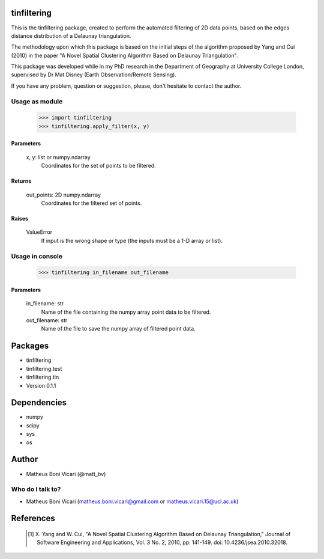tinfiltering
============

This is the tinfiltering package, created to perform the automated filtering of 2D data points, based on the edges distance distribution of a Delaunay triangulation.

The methodology upon which this package is based on the initial steps of the algorithm proposed by Yang and Cui (2010) in the paper "A Novel Spatial Clustering Algorithm Based on Delaunay Triangulation".

This package was developed while in my PhD research in the Department of Geography at University College London, supervised by Dr Mat Disney (Earth Observation/Remote Sensing).

If you have any problem, question or suggestion, please, don't hesitate to contact the author.


Usage as module
---------------

	>>> import tinfiltering
	>>> tinfiltering.apply_filter(x, y)



Parameters
''''''''''
    x, y: list or numpy.ndarray
	Coordinates for the set of points to be filtered.

Returns
'''''''
    out_points: 2D numpy.ndarray
	Coordinates for the filtered set of points.

Raises
''''''
    ValueError
        If input is the wrong shape or type (the inputs must be a 1-D array or
        list).


Usage in console
----------------

	>>> tinfiltering in_filename out_filename

Parameters
''''''''''
    in_filename: str
            Name of the file containing the numpy array point data to be
            filtered.
    out_filename: str
            Name of the file to save the numpy array of filtered point data.


Packages
========

* tinfiltering
* tinfiltering.test
* tinfiltering.tin
* Version 0.1.1

Dependencies
============

* numpy
* scipy
* sys
* os

Author
======

* Matheus Boni Vicari (@matt_bv)

Who do I talk to?
-----------------

* Matheus Boni Vicari (matheus.boni.vicari@gmail.com or matheus.vicari.15@ucl.ac.uk)


References
==========

    .. [1] X. Yang and W. Cui, "A Novel Spatial Clustering Algorithm Based on
           Delaunay Triangulation," Journal of Software Engineering and
           Applications, Vol. 3 No. 2, 2010, pp. 141-149. doi:
           10.4236/jsea.2010.32018.
